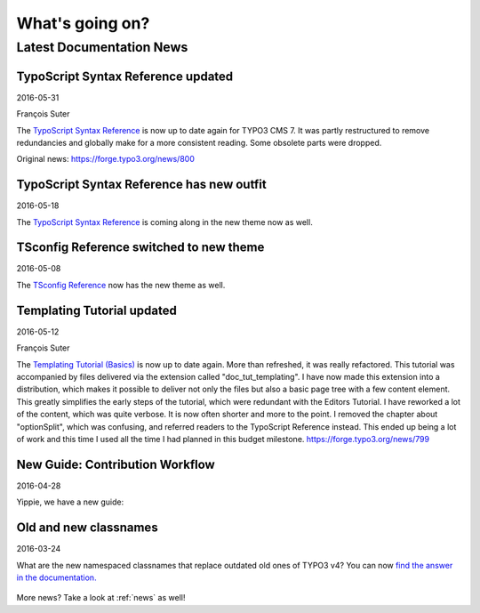 

.. _latest:

================
What's going on?
================

-------------------------
Latest Documentation News
-------------------------



TypoScript Syntax Reference updated
-----------------------------------

2016-05-31

François Suter

The `TypoScript Syntax Reference <https://docs.typo3.org/typo3cms/TyposcriptSyntaxReference/>`__
is now up to date again for TYPO3 CMS 7. It was partly restructured
to remove redundancies and globally make for a more consistent reading.
Some obsolete parts were dropped.

Original news: https://forge.typo3.org/news/800


TypoScript Syntax Reference has new outfit
------------------------------------------

2016-05-18

The `TypoScript Syntax Reference <https://docs.typo3.org/typo3cms/TyposcriptSyntaxReference/>`__
is coming along in the new theme now as well.



TSconfig Reference switched to new theme
----------------------------------------

2016-05-08

The `TSconfig Reference <https://docs.typo3.org/typo3cms/TSconfigReference/>`__ now has
the new theme as well.



Templating Tutorial updated
---------------------------

2016-05-12

François Suter

The `Templating Tutorial (Basics)
<https://docs.typo3.org/typo3cms/TemplatingTutorial/>`__
is now up to date again.
More than refreshed, it was really refactored. This tutorial was accompanied by
files delivered via the extension called "doc_tut_templating". I have now made
this extension into a distribution, which makes it possible to deliver not only
the files but also a basic page tree with a few content element. This greatly
simplifies the early steps of the tutorial, which were redundant with the
Editors Tutorial.
I have reworked a lot of the content, which was quite verbose. It is now often
shorter and more to the point. I removed the chapter about "optionSplit",
which was confusing, and referred readers to the TypoScript Reference instead.
This ended up being a lot of work and this time I used all the time I had
planned in this budget milestone.
https://forge.typo3.org/news/799



New Guide: Contribution Workflow
--------------------------------

2016-04-28

Yippie, we have a new guide:

.. figure:: ../News/2016/files/2016-04-28-ContributionWorkflowGuide.png
   :target: /typo3cms/ContributionWorkflowGuide/





Old and new classnames
----------------------

2016-03-24

What are the new namespaced classnames that replace outdated old ones
of TYPO3 v4? You can now `find the answer in the documentation.
<https://docs.typo3.org/typo3cms/CoreApiReference/6.2/ApiOverview/Namespaces/Index.html#classaliasmap-php>`__

.. figure:: ../News/2016/files/2016-03-24-ClassAliasMap.png
   :target: /typo3cms/CoreApiReference/6.2/ApiOverview/Namespaces/Index.html#classaliasmap-php



More news? Take a look at :ref:`news` as well!